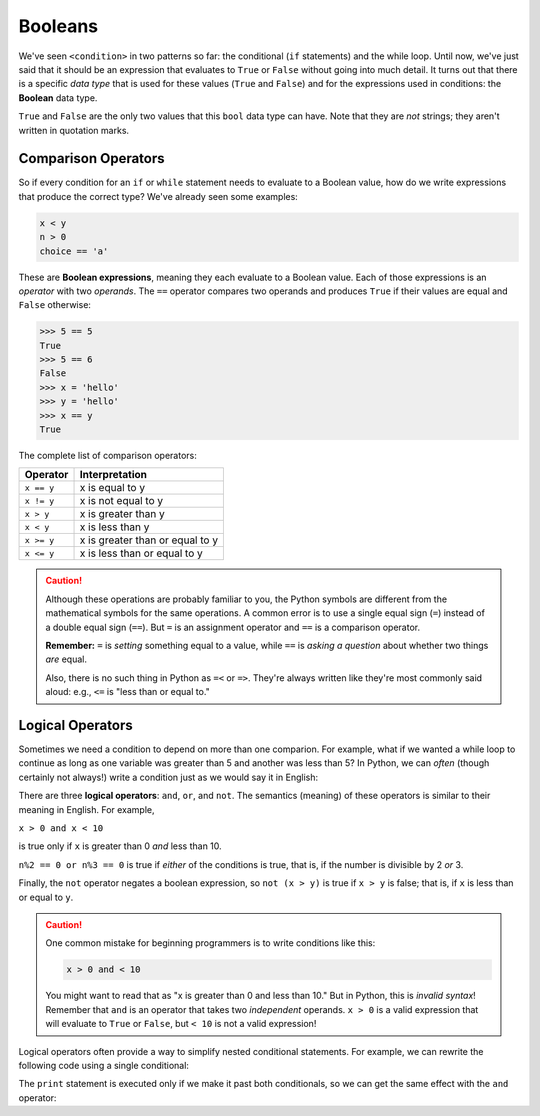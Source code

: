 .. index:: Boolean

Booleans
--------

We've seen ``<condition>`` in two patterns so far: the conditional (``if``
statements) and the while loop.  Until now, we've just said that it should be
an expression that evaluates to ``True`` or ``False`` without going into much
detail.  It turns out that there is a specific *data type* that is used for
these values (``True`` and ``False``) and for the expressions used in conditions:
the **Boolean** data type.

.. activecode:: boolean01

   print(type(True))
   print(type(False))

.. index:: True, False, bool type, type;bool

``True`` and ``False`` are the only two values that this ``bool`` data type can have.
Note that they are *not* strings; they aren't written in quotation marks.

.. index:: Boolean expression, comparison operator, operator;comparison

Comparison Operators
^^^^^^^^^^^^^^^^^^^^

So if every condition for an ``if`` or ``while`` statement needs to evaluate to a
Boolean value, how do we write expressions that produce the correct type?
We've already seen some examples:

.. code:: python

   x < y
   n > 0
   choice == 'a'

These are **Boolean expressions**, meaning they each evaluate to a Boolean
value.  Each of those expressions is an *operator* with two *operands*.  The
``==`` operator compares two operands and produces ``True`` if their values are
equal and ``False`` otherwise:

.. code:: python

   >>> 5 == 5
   True
   >>> 5 == 6
   False
   >>> x = 'hello'
   >>> y = 'hello'
   >>> x == y
   True

The complete list of comparison operators:

================ ===============================
Operator         Interpretation
================ ===============================
``x == y``       x is equal to y
``x != y``       x is not equal to y
``x > y``        x is greater than y
``x < y``        x is less than y
``x >= y``       x is greater than or equal to y
``x <= y``       x is less than or equal to y
================ ===============================

.. caution::

   Although these operations are probably familiar to you, the Python symbols are
   different from the mathematical symbols for the same operations. A common error
   is to use a single equal sign (``=``) instead of a double equal sign (``==``).
   But ``=`` is an assignment operator and ``==`` is a comparison operator.

   **Remember:** ``=`` is *setting* something equal to a value, while ``==`` is
   *asking a question* about whether two things *are* equal.

   Also, there is no such thing in Python as ``=<`` or ``=>``.  They're always
   written like they're most commonly said aloud: e.g., ``<=`` is "less than or
   equal to."


.. index:: logical operator, operator;logical
.. index:: and operator, or operator, not operator

Logical Operators
^^^^^^^^^^^^^^^^^

Sometimes we need a condition to depend on more than one comparion.  For
example, what if we wanted a while loop to continue as long as one variable was
greater than 5 and another was less than 5?  In Python, we can *often* (though
certainly not always!) write a condition just as we would say it in English:

.. activecode:: boolean02

   x = 8
   y = 3
   while x > 5 and y < 5:
      print("Still going!  x is", x, "and y is", y)
      x = x - 1
      y = y + 1
   print("Done.  x is", x, "and y is", y)

There are three **logical operators**: ``and``, ``or``, and ``not``. The
semantics (meaning) of these operators is similar to their meaning in English.
For example,

``x > 0 and x < 10``

is true only if ``x`` is greater than 0 *and* less than 10.

``n%2 == 0 or n%3 == 0`` is true if *either* of the conditions is true, that
is, if the number is divisible by 2 *or* 3.

Finally, the ``not`` operator negates a boolean expression, so ``not (x > y)``
is true if ``x > y`` is false; that is, if ``x`` is less than or equal to
``y``.

.. caution::

   One common mistake for beginning programmers is to write conditions like this:

   .. code:: python
   
      x > 0 and < 10

   You might want to read that as "x is greater than 0 and less than 10."  But
   in Python, this is *invalid syntax*!  Remember that ``and`` is an operator
   that takes two *independent* operands.  ``x > 0`` is a valid expression that
   will evaluate to ``True`` or ``False``, but ``< 10`` is not a valid
   expression!

Logical operators often provide a way to simplify nested conditional
statements. For example, we can rewrite the following code using a single
conditional:

.. activecode:: boolean03

   x = int(input("Please enter an integer: "))
   if 0 < x:
       if x < 10:
           print("x is a positive single-digit number.")

The ``print`` statement is executed only if we make it past both conditionals,
so we can get the same effect with the ``and`` operator:

.. activecode:: boolean04

   x = int(input("Please enter an integer: "))
   if 0 < x and x < 10:
       print("x is a positive single-digit number.")
